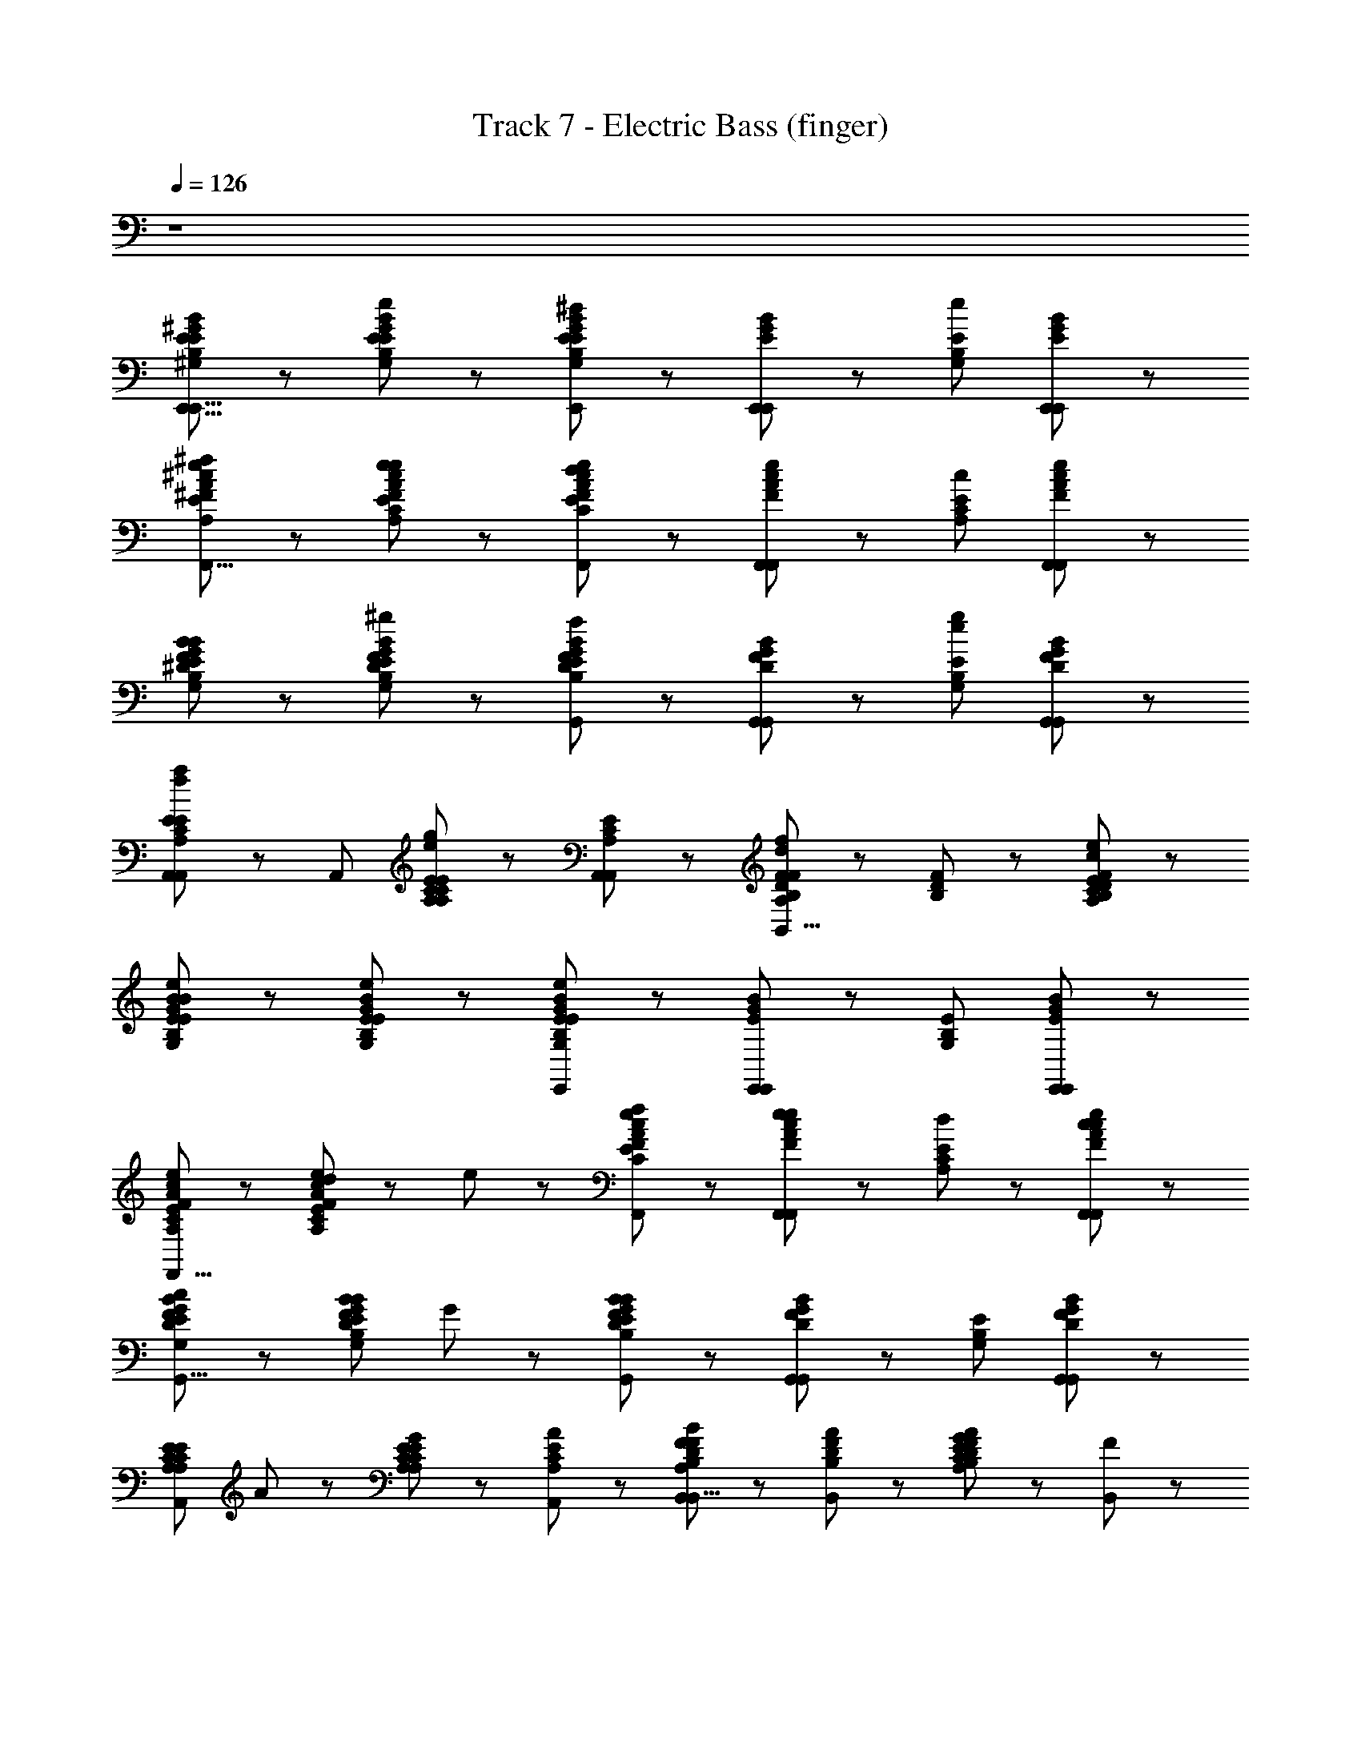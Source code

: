 X: 1
T: Track 7 - Electric Bass (finger)
Z: ABC Generated by Starbound Composer
L: 1/8
Q: 1/4=126
K: C
z8 
[B4/3^G4/3E4/3E4/3^G,4/3B,4/3E,,21/8E,,21/8] z2/3 [B4/3G4/3E4/3e4/3E4/3G,4/3B,4/3] z2/3 [B2/3G2/3E2/3E,,2/3^d4/3E4/3G,4/3B,4/3] z/3 [E,,2/3B5/3G5/3E5/3E,,5/3] z/3 [e4/3E4/3G,4/3B,4/3z] [B2/3G2/3E2/3E,,2/3E,,2/3] z/3 
[^f/48e4/3^c4/3A4/3^F4/3E4/3A,4/3^C4/3^F,,21/8F,,21/8] z95/48 [e4/3c4/3A4/3F4/3e4/3E4/3A,4/3C4/3] z2/3 [e2/3c2/3A2/3F2/3F,,2/3d4/3E4/3A,4/3C4/3] z/3 [F,,2/3e5/3c5/3A5/3F5/3F,,5/3] z/3 [c4/3E4/3A,4/3C4/3z] [e2/3c2/3A2/3F2/3F,,2/3F,,2/3] z/3 
[B4/3G4/3F4/3^D4/3E4/3G,4/3B,4/3^G,,21/8G,,21/8B95/24] z2/3 [B4/3G4/3F4/3D4/3^g4/3E4/3G,4/3B,4/3] z2/3 [B2/3G2/3F2/3D2/3G,,2/3f4/3E4/3G,4/3B,4/3] z/3 [G,,2/3B5/3G5/3F5/3D5/3G,,5/3] z/3 [g4/3e4/3E4/3G,4/3B,4/3z] [B2/3G2/3F2/3D2/3G,,2/3G,,2/3] z/3 
[A,,2/3E4/3C4/3A,4/3a4/3f4/3E4/3A,4/3C4/3A,,4/3] z/3 [A,,5/3z] [E2/3C2/3A,2/3g4/3e4/3E4/3A,4/3C4/3] z/3 [E2/3C2/3A,2/3A,,2/3A,,2/3] z/3 [F2/3D2/3B,2/3f4/3d4/3F4/3A,4/3D4/3B,,4/3B,,21/8] z/3 [F2/3D2/3B,2/3] z/3 [F4/3D4/3B,4/3c4/3E4/3A,4/3C4/3B,,4/3e143/24] z2/3 
[e4/3B4/3G4/3E4/3E4/3G,4/3B,4/3E,,21/8E,,21/8B47/12] z2/3 [e4/3B4/3G4/3E4/3E4/3G,4/3B,4/3] z2/3 [B2/3G2/3E2/3E,,2/3e4/3E4/3G,4/3B,4/3] z/3 [E,,2/3B5/3G5/3E5/3E,,5/3] z/3 [E4/3G,4/3B,4/3z] [B2/3G2/3E2/3E,,2/3E,,2/3] z/3 
[e4/3c4/3A4/3F4/3E4/3A,4/3C4/3F,,21/8F,,21/8] z2/3 [d2/3e4/3c4/3A4/3F4/3E4/3A,4/3C4/3] z/3 e2/3 z/3 [f2/3e2/3c2/3A2/3F2/3F,,2/3E4/3A,4/3C4/3] z/3 [e2/3F,,2/3e5/3c5/3A5/3F5/3F,,5/3] z/3 [d2/3E4/3A,4/3C4/3] z/3 [c2/3e2/3c2/3A2/3F2/3F,,2/3F,,2/3] z/3 
[c4/3B4/3G4/3F4/3D4/3E4/3G,4/3B,4/3G,,21/8G,,21/8] z2/3 [BB4/3G4/3F4/3D4/3E4/3G,4/3B,4/3] G2/3 z/3 [B2/3G2/3F2/3D2/3G,,2/3B4/3E4/3G,4/3B,4/3] z/3 [G,,2/3B5/3G5/3F5/3D5/3G,,5/3] z/3 [E4/3G,4/3B,4/3z] [B2/3G2/3F2/3D2/3G,,2/3G,,2/3] z/3 
[E4/3C4/3A,4/3E4/3A,4/3C4/3A,,4/3A,,21/8z] A2/3 z/3 [G2/3E2/3C2/3A,2/3E4/3A,4/3C4/3] z/3 [A2/3E2/3C2/3A,2/3A,,2/3] z/3 [B2/3F2/3D2/3B,2/3B,,2/3F4/3A,4/3D4/3B,,21/8] z/3 [A2/3F2/3D2/3B,2/3B,,5/3] z/3 [G2/3F4/3D4/3B,4/3A4/3E4/3A,4/3C4/3] z/3 [F2/3B,,2/3] z/3 
[E4/3B4/3G4/3E4/3E4/3G,4/3B,4/3E,,21/8E,,21/8G95/24] z2/3 [e4/3B4/3G4/3E4/3E4/3G,4/3B,4/3] z2/3 [B2/3G2/3E2/3E,,2/3e4/3E4/3G,4/3B,4/3] z/3 [E,,2/3B5/3G5/3E5/3E,,5/3] z/3 [B4/3E4/3G,4/3B,4/3z] [B2/3G2/3E2/3E,,2/3E,,2/3] z/3 
[e4/3c4/3A4/3F4/3E4/3A,4/3C4/3F,,21/8F,,21/8A95/24z] e2/3 z/3 [d2/3e4/3c4/3A4/3F4/3E4/3A,4/3C4/3] z/3 e2/3 z/3 [f2/3e2/3c2/3A2/3F2/3F,,2/3E4/3A,4/3C4/3] z/3 [e2/3F,,2/3e5/3c5/3A5/3F5/3F,,5/3] z/3 [d2/3c4/3E4/3A,4/3C4/3e143/24] z/3 [c2/3e2/3c2/3A2/3F2/3F,,2/3F,,2/3] z/3 
[cB4/3G4/3F4/3D4/3E4/3G,4/3B,4/3G,,21/8G,,21/8B175/24] B2/3 z/3 [BB4/3G4/3F4/3D4/3E4/3G,4/3B,4/3] G2/3 z/3 [B2/3G2/3F2/3D2/3G,,2/3B4/3E4/3G,4/3B,4/3] z/3 [G,,2/3B5/3G5/3F5/3D5/3G,,5/3] z/3 [f31/24E4/3G,4/3B,4/3z] [B2/3G2/3F2/3D2/3G,,2/3G,,2/3] z/3 
[E4/3C4/3A,4/3E4/3A,4/3C4/3A,,4/3e21/8A21/8c21/8A,,21/8z] A2/3 z/3 [G2/3E2/3C2/3A,2/3E4/3A,4/3C4/3] z/3 [A2/3E2/3C2/3A,2/3A,,2/3] z/3 [F2/3D2/3B,2/3B,,2/3B4/3F4/3A,4/3D4/3f21/8B21/8d21/8B,,21/8] z/3 [F2/3D2/3B,2/3B,,5/3] z/3 [c2/3F4/3D4/3B,4/3E4/3A,4/3C4/3] z/3 [d2/3B,,2/3] z/3 
[e4/3B4/3G4/3E4/3g4/3B4/3e4/3E4/3G,4/3B,4/3E,,21/8E,,21/8] z2/3 [e4/3B4/3G4/3E4/3E4/3G,4/3B,4/3] z2/3 [B2/3G2/3E2/3E,,2/3e4/3g4/3B4/3e4/3E4/3G,4/3B,4/3] z/3 [E,,2/3B5/3G5/3E5/3E,,5/3] z/3 [f4/3B4/3e4/3E4/3G,4/3B,4/3z] [B2/3G2/3E2/3E,,2/3E,,2/3] z/3 
[e4/3c4/3A4/3F4/3E4/3A,4/3C4/3F,,21/8F,,21/8e95/24A95/24c95/24] z2/3 [d2/3e4/3c4/3A4/3F4/3E4/3A,4/3C4/3] z/3 e2/3 z/3 [f2/3e2/3c2/3A2/3F2/3F,,2/3E4/3A,4/3C4/3] z/3 [e2/3F,,2/3e5/3c5/3A5/3F5/3F,,5/3] z/3 [d2/3E4/3A,4/3C4/3] z/3 [c2/3e2/3c2/3A2/3F2/3F,,2/3F,,2/3] z/3 
[c4/3B4/3G4/3F4/3D4/3E4/3G,4/3B,4/3G,,21/8G,,21/8] z2/3 [BB4/3G4/3F4/3D4/3E4/3G,4/3B,4/3] G2/3 z/3 [B2/3G2/3F2/3D2/3G,,2/3B4/3g4/3B4/3e4/3E4/3G,4/3B,4/3] z/3 [G,,2/3B5/3G5/3F5/3D5/3G,,5/3] z/3 [f4/3B4/3e4/3E4/3G,4/3B,4/3z] [B2/3G2/3F2/3D2/3G,,2/3G,,2/3] z/3 
[E4/3C4/3A,4/3E4/3A,4/3C4/3A,,4/3A,,4/3e21/8A21/8c21/8z] A2/3 z/3 [G2/3E2/3C2/3A,2/3E4/3A,4/3C4/3] z/3 [A2/3E2/3C2/3A,2/3A,,2/3A,,2/3] z/3 [B2/3F2/3D2/3B,2/3B,,2/3f31/24B31/24d31/24F4/3A,4/3D4/3B,,21/8] z/3 [A2/3F2/3D2/3B,2/3A,,2/3] z/3 [G2/3G,,2/3F4/3D4/3B,4/3E4/3A,4/3C4/3] z/3 [F2/3F,,2/3] z/3 
[E4/3B4/3G4/3E4/3E4/3G,4/3B,4/3E,,31/12E,,21/8] z2/3 [e4/3B4/3G4/3E4/3E4/3G,4/3B,4/3] z2/3 [B2/3G2/3E2/3E,,2/3g31/24B31/24e31/24E4/3G,4/3B,4/3f2] z/3 [E,,2/3B5/3G5/3E5/3E,,5/3] z/3 [f31/24B31/24e31/24e4/3E4/3G,4/3B,4/3z] [B2/3G2/3E2/3E,,2/3E,,2/3] z/3 
[e4/3c4/3A4/3F4/3E4/3A,4/3C4/3F,,21/8F,,21/8e47/12A47/12c47/12z] e2/3 z/3 [d2/3e4/3c4/3A4/3F4/3E4/3A,4/3C4/3] z/3 e2/3 z/3 [f2/3e2/3c2/3A2/3F2/3F,,2/3E4/3A,4/3C4/3] z/3 [e2/3F,,2/3e5/3c5/3A5/3F5/3F,,5/3] z/3 [d2/3E4/3A,4/3C4/3] z/3 [c2/3e2/3c2/3A2/3F2/3F,,2/3F,,2/3] z/3 
[c4/3B4/3G4/3F4/3D4/3E4/3G,4/3B,4/3G,,21/8G,,21/8] z2/3 [BB4/3G4/3F4/3D4/3E4/3G,4/3B,4/3] G2/3 z/3 [B2/3G2/3F2/3D2/3G,,2/3g31/24B31/24e31/24B4/3E4/3G,4/3B,4/3] z/3 [G,,2/3B5/3G5/3F5/3D5/3G,,5/3] z/3 [f31/24B31/24e31/24E4/3G,4/3B,4/3z] [B2/3G2/3F2/3D2/3G,,2/3G,,2/3] z/3 
[E4/3C4/3A,4/3E4/3A,4/3C4/3A,,4/3e21/8A21/8c21/8A,,21/8z] A2/3 z/3 [G2/3E2/3C2/3A,2/3E4/3A,4/3C4/3] z/3 [A2/3E2/3C2/3A,2/3A,,2/3] z/3 [F2/3D2/3B,2/3B4/3f4/3B4/3d4/3F4/3A,4/3D4/3B,,4/3B,,21/8] z/3 [F2/3D2/3B,2/3] z/3 [F4/3D4/3B,4/3E4/3A,4/3C4/3B,,4/3] z2/3 
[=G4/3E4/3=C4/3E4/3=G,4/3C4/3C,4/3C,21/8] z2/3 [G2/3E2/3C2/3=cE4/3G,4/3C4/3] z/3 [e2/3G2/3E2/3C2/3=G,,2/3] z/3 [G2/3E2/3C2/3C,2/3e4/3E4/3G,4/3C4/3] z/3 [G2/3E2/3C2/3C,2/3C,2/3] z/3 [G2/3E2/3C2/3a4/3E4/3G,4/3C4/3B,,4/3] z/3 [G2/3E2/3C2/3C,2/3] z/3 
[G4/3E4/3C4/3A,4/3E4/3G,4/3C4/3A,,4/3A,,21/8=g3] z2/3 [G2/3E2/3C2/3A,2/3c4/3E4/3G,4/3C4/3] z/3 [e2/3G2/3E2/3C2/3A,2/3] z/3 [G2/3E2/3C2/3A,2/3A,,2/3e4/3=d4/3E4/3G,4/3C4/3] z/3 [G2/3E2/3C2/3A,2/3A,,2/3A,,5/3] z/3 [G2/3E2/3C2/3A,2/3geE4/3G,4/3C4/3] z/3 [=f2/3G2/3E2/3C2/3A,2/3A2/3A,,2/3C,2/3] z/3 
[f4/3A4/3=F4/3=D4/3C4/3F4/3A,4/3C4/3D,4/3D,,21/8A127/24] z2/3 [A2/3F2/3D2/3C2/3F4/3A,4/3C4/3] z/3 [A2/3F2/3D2/3C2/3] z/3 [A2/3F2/3D2/3C2/3D,2/3d4/3F4/3A,4/3C4/3] z/3 [A2/3F2/3D2/3C2/3D,,2/3D,5/3] z/3 [A2/3F2/3D2/3C2/3e4/3F4/3A,4/3C4/3] z/3 [A2/3F2/3D2/3C2/3D,,2/3D,2/3] z/3 
[F4/3D4/3B,4/3G,4/3F4/3G,4/3B,4/3G,,4/3f2G,,21/8] z2/3 [F2/3D2/3B,2/3G,2/3eB4/3F4/3G,4/3B,4/3] z/3 [F2/3D2/3B,2/3G,2/3d] z/3 [F2/3D2/3B,2/3G,2/3G,,2/3d4/3c4/3F4/3G,4/3B,4/3] z/3 [F2/3D2/3B,2/3G,2/3G,,2/3G,,5/3] z/3 [F2/3D2/3B,2/3G,2/3d4/3F4/3G,4/3B,4/3] z/3 [F2/3D2/3B,2/3G,2/3G,,2/3B,,2/3] z/3 
[G4/3E4/3C4/3g4/3e4/3E4/3G,4/3C4/3C,4/3C,21/8] z2/3 [G2/3E2/3C2/3d2/3cfE4/3G,4/3C4/3] z/3 [e2/3G2/3E2/3C2/3e2/3c2/3G,,2/3] z/3 [G2/3E2/3C2/3C,2/3e4/3e4/3c4/3E4/3G,4/3C4/3] z/3 [G2/3E2/3C2/3C,2/3C,5/3] z/3 [G2/3E2/3C2/3a4/3E4/3G,4/3C4/3] z/3 [G2/3E2/3C2/3C,2/3B,,2/3] z/3 
[G4/3E4/3C4/3A,4/3E4/3G,4/3C4/3A,,4/3A,,21/8g3] z2/3 [G2/3E2/3C2/3A,2/3e4/3c4/3E4/3G,4/3C4/3] z/3 [e2/3G2/3E2/3C2/3A,2/3] z/3 [G2/3E2/3C2/3A,2/3A,,2/3e4/3f4/3d4/3E4/3G,4/3C4/3] z/3 [G2/3E2/3C2/3A,2/3A,,2/3A,,5/3] z/3 [G2/3E2/3C2/3A,2/3g4/3g4/3e4/3E4/3G,4/3C4/3] z/3 [G2/3E2/3C2/3A,2/3A,,2/3^A,,2/3] z/3 
[f4/3A4/3F4/3D4/3B,4/3F4/3A,4/3D4/3B,,4/3B,,21/8] z2/3 [A2/3F2/3D2/3B,2/3F2/3A,2/3D2/3d4/3B4/3] z/3 [A2/3F2/3D2/3B,2/3F2/3A,2/3D2/3] z/3 [A2/3F2/3D2/3B,2/3B,,2/3d4/3e4/3c4/3F4/3A,4/3D4/3] z/3 [A2/3F2/3D2/3B,2/3B,,2/3B,,5/3] z/3 [A2/3F2/3D2/3B,2/3e4/3f4/3d4/3F4/3A,4/3D4/3] z/3 [A2/3F2/3D2/3B,2/3B,,2/3B,,2/3] z/3 
[d4/3B4/3^G4/3E4/3b4/3d4/3f4/3F4/3^G,4/3B,4/3E,,4/3f2E,,21/8] z2/3 [d2/3B2/3G2/3E2/3ea4/3c4/3e4/3E4/3G,4/3B,4/3E,,4/3] z/3 [d2/3B2/3G2/3E2/3d] z/3 [d2/3B2/3G2/3E2/3d4/3^g4/3B4/3d4/3D4/3G,4/3B,4/3E,,4/3E,,21/8] z/3 [d2/3B2/3G2/3E2/3] z/3 [d2/3B2/3G2/3E2/3E4/3G,4/3B,4/3E,,4/3] z/3 [d2/3B2/3G2/3E2/3] z/3 
[E4/3^C4/3A,4/3E4/3A,4/3C4/3=A,,4/3e21/8^c21/8A21/8A,,21/8] z2/3 [E2/3C2/3A,2/3c4/3E4/3A,4/3C4/3] z/3 [E2/3C2/3A,2/3] z/3 [E2/3C2/3A,2/3A,,2/3c4/3E4/3A,4/3C4/3e191/24A223/24c223/24] z/3 [E2/3C2/3A,2/3A,,2/3A,,5/3] z/3 [E2/3C2/3A,2/3d4/3E4/3A,4/3C4/3] z/3 [E2/3C2/3A,2/3A,,2/3^G,,2/3] z/3 
[e4/3c4/3A4/3^F4/3E4/3E4/3C4/3A,4/3F,,4/3F,,21/8] z2/3 [c2/3A2/3F2/3E2/3d4/3E4/3C4/3A,4/3] z/3 [c2/3A2/3F2/3E2/3] z/3 [c2/3A2/3F2/3E2/3F,,2/3c4/3E4/3C4/3A,4/3] z/3 [c2/3A2/3F2/3E2/3F,,2/3F,,5/3] z/3 [c2/3A2/3F2/3E2/3a4/3E4/3C4/3A,4/3] z/3 [c2/3A2/3F2/3E2/3F,,2/3F,,2/3] z/3 
[d4/3A4/3F4/3D4/3B,4/3F4/3A,4/3D4/3B,,4/3B,,21/8d127/24B127/24] z2/3 [A2/3F2/3D2/3B,2/3c4/3F4/3A,4/3D4/3^C,4/3] z/3 [A2/3F2/3D2/3B,2/3] z/3 [A2/3F2/3D2/3B,2/3B4/3F4/3A,4/3D4/3D,4/3] z/3 [A2/3F2/3D2/3B,2/3B,,2/3] z/3 [A2/3F2/3D2/3B,2/3F4/3A,4/3D4/3B,,4/3] z/3 [A2/3F2/3D2/3B,2/3B,,2/3] z/3 
[^d4/3A4/3F4/3^D4/3B,4/3F4/3A,4/3D4/3^D,4/3d21/8B21/8B,,21/8] z2/3 [A2/3F2/3D2/3B,2/3cF4/3A,4/3D4/3C,4/3] z/3 [B2/3A2/3F2/3D2/3B,2/3] z/3 [A2/3F2/3D2/3B,2/3B4/3^f4/3d4/3F4/3A,4/3D4/3B,,4/3] z/3 [A2/3F2/3D2/3B,2/3B,,2/3] z/3 [c2/3A2/3F2/3D2/3B,2/3b4/3F4/3A,4/3D4/3B,,4/3] z/3 [d2/3A2/3F2/3D2/3B,2/3B,,2/3] z/3 
[e4/3B4/3G4/3E4/3b4/3B4/3e4/3g4/3E4/3G,4/3B,4/3E,,21/8E,,21/8] z2/3 [e4/3B4/3G4/3E4/3E4/3G,4/3B,4/3] z2/3 [B2/3G2/3E2/3E,,2/3e4/3b4/3B4/3e4/3g4/3E4/3G,4/3B,4/3] z/3 [E,,2/3B5/3G5/3E5/3E,,5/3] z/3 [b4/3B4/3e4/3f4/3E4/3G,4/3B,4/3z] [B2/3G2/3E2/3E,,2/3E,,2/3] z/3 
[e4/3c4/3A4/3F4/3E4/3A,4/3C4/3F,,21/8F,,21/8b95/24A95/24c95/24e95/24z] e2/3 z/3 [d2/3e4/3c4/3A4/3F4/3E4/3A,4/3C4/3] z/3 e2/3 z/3 [f2/3e2/3c2/3A2/3F2/3F,,2/3E4/3A,4/3C4/3] z/3 [e2/3F,,2/3e5/3c5/3A5/3F5/3F,,5/3] z/3 [d2/3E4/3A,4/3C4/3] z/3 [c2/3e2/3c2/3A2/3F2/3F,,2/3F,,2/3] z/3 
[c4/3G4/3F4/3D4/3B,4/3E4/3G,4/3B,4/3G,,21/8G,,21/8] z2/3 [BG4/3F4/3D4/3B,4/3E4/3G,4/3B,4/3] G2/3 z/3 [G2/3F2/3D2/3B,2/3G,,2/3B4/3b4/3B4/3e4/3g4/3E4/3G,4/3B,4/3] z/3 [G,,2/3G5/3F5/3D5/3B,5/3G,,5/3] z/3 [b4/3B4/3e4/3f4/3E4/3G,4/3B,4/3z] [G2/3F2/3D2/3B,2/3G,,2/3G,,2/3] z/3 
[E4/3C4/3A,4/3E4/3A,4/3C4/3A,,4/3^c'21/8A21/8c21/8e21/8A,,21/8z] A2/3 z/3 [G2/3E4/3C4/3A,4/3E4/3A,4/3C4/3] z/3 [^d'/3A2/3A,,2/3] z/6 c'/3 z/6 [B2/3F2/3D2/3B,2/3B,,2/3b4/3B4/3d4/3f4/3E4/3A,4/3C4/3B,,21/8] z/3 [A2/3F2/3D2/3B,2/3B,,5/3] z/3 [G2/3E4/3C4/3A,4/3E4/3A,4/3C4/3] z/3 [F2/3B,,2/3] z/3 
[E4/3B4/3G4/3E4/3E4/3G,4/3B,4/3E,,21/8E,,21/8] z2/3 [e4/3B4/3G4/3E4/3E4/3G,4/3B,4/3] z2/3 [B2/3G2/3E2/3E,,2/3b4/3B4/3e4/3g4/3E4/3G,4/3B,4/3f2] z/3 [E,,2/3B5/3G5/3E5/3E,,5/3] z/3 [e4/3b4/3B4/3e4/3f4/3E4/3G,4/3B,4/3z] [B2/3G2/3E2/3E,,2/3E,,2/3] z/3 
[e4/3c4/3A4/3F4/3E4/3A,4/3C4/3F,,21/8F,,21/8b95/24A95/24c95/24e95/24z] e2/3 z/3 [d2/3e4/3c4/3A4/3F4/3E4/3A,4/3C4/3] z/3 e2/3 z/3 [f2/3e2/3c2/3A2/3F2/3F,,2/3E4/3A,4/3C4/3] z/3 [e2/3F,,2/3e5/3c5/3A5/3F5/3F,,5/3] z/3 [d2/3E4/3A,4/3C4/3] z/3 [c2/3e2/3c2/3A2/3F2/3F,,2/3F,,2/3] z/3 
[c4/3G4/3F4/3D4/3B,4/3E4/3G,4/3B,4/3G,,21/8G,,21/8] z2/3 [BG4/3F4/3D4/3B,4/3E4/3G,4/3B,4/3] G2/3 z/3 [G2/3F2/3D2/3B,2/3G,,2/3B4/3b4/3B4/3e4/3g4/3E4/3G,4/3B,4/3] z/3 [G,,2/3G5/3F5/3D5/3B,5/3G,,5/3] z/3 [b4/3B4/3e4/3f4/3E4/3G,4/3B,4/3z] [G2/3F2/3D2/3B,2/3G,,2/3G,,2/3] z/3 
[A,,2/3c'31/24E4/3C4/3A,4/3E4/3A,4/3C4/3A,,4/3e21/8A21/8c21/8] z/3 [A2/3A,,5/3] z/3 [G2/3b31/24E4/3C4/3A,4/3E4/3A,4/3C4/3] z/3 [A2/3A,,2/3A,,2/3] z/3 [F2/3D2/3B,2/3a2/3B,,2/3B4/3B4/3d4/3f4/3E4/3A,4/3C4/3B,,21/8] z/3 [d'/3F2/3D2/3B,2/3B,,2/3] z/6 c'/3 z/6 [B,,2/3E4/3C4/3A,4/3b4/3E4/3A,4/3C4/3] z/3 B,,2/3 z/3 
[=G4/3=D4/3B,4/3D4/3=G,4/3B,4/3=G,,21/8G,,21/8] z2/3 [G4/3D4/3B,4/3D4/3G,4/3B,4/3G2G16/3] z2/3 [G2/3D2/3B,2/3G,,2/3D4/3G,4/3B,4/3B2] z/3 [G2/3D2/3B,2/3G,,2/3G,,5/3] z/3 [G4/3D4/3B,4/3B4/3D4/3G,4/3B,4/3=d2z] [G,,2/3G,,2/3] z/3 
[E4/3C4/3A,4/3E4/3A,4/3C4/3f2A,,21/8A,,21/8A53/8c317/24] z2/3 [E4/3C4/3A,4/3E4/3A,4/3C4/3e2] z2/3 [E2/3C2/3A,2/3A,,2/3E4/3A,4/3C4/3a2e21/8] z/3 [E2/3C2/3A,2/3A,,2/3A,,5/3] z/3 [E4/3C4/3A,4/3E4/3A,4/3C4/3=g2z] [A,,2/3A,,2/3] z/3 
[^A4/3F4/3C4/3F4/3^A,4/3C4/3f2^A,,21/8A,,21/8f125/24A125/24] z2/3 [A4/3F4/3C4/3F4/3A,4/3C4/3e2] z2/3 [A2/3F2/3C2/3A,,2/3F4/3A,4/3C4/3g2] z/3 [A2/3F2/3C2/3A,,2/3A,,5/3] z/3 [A4/3F4/3C4/3F4/3A,4/3C4/3f2z] [A,,2/3A,,2/3] z/3 
[F4/3D4/3B,4/3F4/3B,4/3D4/3B,,4/3e2f21/8d21/8B21/8B,,21/8] z2/3 [F4/3D4/3B,4/3F4/3B,4/3D4/3d2z] B,,2/3 z/3 [E2/3C2/3=A,2/3E4/3A,4/3C4/3=A,,4/3c2e2c21/8=A21/8A,,21/8] z/3 [E2/3C2/3A,2/3] z/3 [B4/3E4/3C4/3A,4/3E4/3A,4/3C4/3z] [f/3A,,2/3] z/6 e/3 z/6 
[D31/24B,31/24G,31/24D4/3B,4/3G,4/3G,,31/12G,,31/12d127/24B127/24G127/24] z17/24 [D31/24G,31/24B,31/24D4/3B,4/3G,4/3G2] z17/24 [D2/3B,2/3G,2/3G,,2/3D31/24G,31/24B,31/24B2] z/3 [D2/3B,2/3G,2/3G,,2/3G,,5/3] z/3 [D31/24G,31/24B,31/24D4/3B,4/3G,4/3d2z] [G,,2/3G,,2/3] z/3 
[E31/24A,31/24C31/24E4/3C4/3A,4/3f2A,,31/12e21/8A,,21/8A53/8c53/8] z17/24 [E31/24A,31/24C31/24E4/3C4/3A,4/3e2] z17/24 [E2/3C2/3A,2/3A,,2/3E31/24A,31/24C31/24a2e21/8] z/3 [E2/3C2/3A,2/3A,,2/3A,,5/3] z/3 [E31/24A,31/24C31/24E4/3C4/3A,4/3g2z] [A,,2/3A,,2/3] z/3 
[F31/24C31/24^A,31/24^A4/3F4/3C4/3f2^A,,31/12A,,21/8^a125/24c125/24f125/24A125/24] z17/24 [F31/24C31/24A,31/24A4/3F4/3C4/3e2] z17/24 [A2/3F2/3C2/3A,,2/3F31/24C31/24A,31/24g2] z/3 [A2/3F2/3C2/3A,,2/3A,,5/3] z/3 [F31/24C31/24A,31/24A4/3F4/3C4/3f2z] [A,,2/3A,,2/3] z/3 
[F31/24B,31/24^D31/24B,,31/24F4/3D4/3B,4/3e2B,,21/8b125/24B125/24^d125/24f125/24] z17/24 [F31/24B,31/24D31/24B,,31/24F4/3D4/3B,4/3d2] z17/24 [F2/3D2/3B,2/3B,,2/3F31/24B,31/24D31/24B,,31/24B4/3] z/3 [F2/3D2/3B,2/3F,,2/3] z/3 [F31/24B,31/24D31/24B,,31/24F4/3D4/3B,4/3B,,4/3] z17/24 
[b31/24B31/24e31/24^g31/24E31/24^G,31/24B,31/24e4/3^G4/3E4/3B,4/3E,,31/12E,,21/8] z17/24 [E31/24B,31/24G,31/24e4/3G4/3E4/3B,4/3] z17/24 [G2/3E2/3B,2/3E,,2/3E31/24B,31/24G,31/24e4/3] z/3 [E,,2/3G5/3E5/3B,5/3E,,5/3] z/3 [E31/24G,31/24B,31/24z] [G2/3E2/3B,2/3E,,2/3E,,2/3] z/3 
[c4/3=A4/3F4/3E4/3E4/3=A,4/3C4/3F,,21/8F,,21/8z] e2/3 z/3 [d2/3c4/3A4/3F4/3E4/3E4/3A,4/3C4/3] z/3 e2/3 z/3 [f2/3c2/3A2/3F2/3E2/3F,,2/3E4/3A,4/3C4/3] z/3 [e2/3F,,2/3c5/3A5/3F5/3E5/3F,,5/3] z/3 [d2/3E4/3A,4/3C4/3] z/3 [c2/3c2/3A2/3F2/3E2/3F,,2/3F,,2/3] z/3 
[cB4/3G4/3F4/3D4/3E4/3B,4/3G,4/3^G,,21/8G,,21/8] B2/3 z/3 [BB4/3G4/3F4/3D4/3E4/3G,4/3B,4/3] G2/3 z/3 [B2/3G2/3F2/3D2/3G,,2/3B4/3E4/3G,4/3B,4/3] z/3 [G,,2/3B5/3G5/3F5/3D5/3G,,5/3] z/3 [E4/3G,4/3B,4/3z] [B2/3G2/3F2/3D2/3G,,2/3G,,2/3] z/3 
[E2/3C2/3A,2/3=A,,2/3E4/3A,4/3C4/3A,,4/3] z/3 [A2/3E5/3C5/3A,5/3A,,5/3] z/3 [G2/3E4/3A,4/3C4/3] z/3 [A2/3E2/3C2/3A,2/3A,,2/3B,,5/3] z/3 [B2/3F2/3D2/3B,2/3F4/3A,4/3D4/3B,,21/8] z/3 [A2/3F2/3D2/3B,2/3B,,2/3] z/3 [G2/3B,,2/3E4/3C4/3A,4/3B4/3E4/3A,4/3C4/3] z/3 [F2/3B,,2/3] z/3 
[E31/24G,31/24B,31/24E4/3G4/3E4/3B,4/3b4/3E4/3E,,31/12E,,21/8] z17/24 [E31/24B,31/24G,31/24e4/3G4/3E4/3B,4/3b4/3e4/3] z17/24 [G2/3E2/3B,2/3E,,2/3E31/24B,31/24G,31/24f2e383/24b383/24] z/3 [E,,2/3G5/3E5/3B,5/3E,,5/3] z/3 [E31/24G,31/24B,31/24e4/3z] [G2/3E2/3B,2/3E,,2/3E,,2/3] z/3 
[c4/3A4/3F4/3E4/3E4/3A,4/3C4/3F,,21/8F,,21/8z] e2/3 z/3 [d2/3c4/3A4/3F4/3E4/3E4/3A,4/3C4/3] z/3 e2/3 z/3 [f2/3c2/3A2/3F2/3E2/3F,,2/3E4/3A,4/3C4/3] z/3 [e2/3F,,2/3c5/3A5/3F5/3E5/3F,,5/3] z/3 [d2/3E4/3A,4/3C4/3] z/3 [c2/3c2/3A2/3F2/3E2/3F,,2/3F,,2/3] z/3 
[cB4/3G4/3F4/3D4/3E4/3B,4/3G,4/3G,,21/8G,,21/8] B2/3 z/3 [BB4/3G4/3F4/3D4/3E4/3G,4/3B,4/3] G2/3 z/3 [B2/3G2/3F2/3D2/3G,,2/3B4/3E4/3G,4/3B,4/3] z/3 [G,,2/3B5/3G5/3F5/3D5/3G,,5/3] z/3 [b4/3e4/3E4/3G,4/3B,4/3z] [B2/3G2/3F2/3D2/3G,,2/3G,,2/3] z/3 
[E2/3C2/3A,2/3A,,2/3E4/3A,4/3C4/3A,,4/3c'2e21/8A21/8] z/3 [A2/3E5/3C5/3A,5/3A,,5/3] z/3 [G2/3E4/3A,4/3C4/3] z/3 [d'/3A2/3E2/3C2/3A,2/3A,,2/3A,,2/3] z/6 c'/3 z/6 [F2/3D2/3B,2/3B,,2/3B4/3b4/3B4/3f4/3F4/3A,4/3D4/3B,,21/8] z/3 [F2/3D2/3B,2/3B,,7/3] z/3 [E4/3C4/3A,4/3E4/3A,4/3C4/3] z2/3 
[=G4/3E4/3=C4/3E4/3=G,4/3C4/3=C,4/3C,21/8] z2/3 [G2/3E2/3C2/3=cE4/3G,4/3C4/3] z/3 [e2/3G2/3E2/3C2/3=G,,2/3] z/3 [G2/3E2/3C2/3C,2/3e4/3E4/3G,4/3C4/3] z/3 [G2/3E2/3C2/3C,2/3C,2/3] z/3 [G2/3E2/3C2/3=a4/3E4/3G,4/3C4/3B,,4/3] z/3 [G2/3E2/3C2/3C,2/3] z/3 
[G4/3E4/3C4/3A,4/3E4/3G,4/3C4/3A,,4/3A,,21/8=g3e3] z2/3 [G2/3E2/3C2/3A,2/3E4/3G,4/3C4/3] z/3 [e2/3G2/3E2/3C2/3A,2/3c2/3E,,2/3] z/3 [G2/3E2/3C2/3A,2/3A,,2/3e4/3c4/3E4/3G,4/3C4/3] z/3 [G2/3E2/3C2/3A,2/3A,,2/3A,,2/3] z/3 [G2/3E2/3C2/3A,2/3g4/3E4/3G,4/3C4/3] z/3 [G2/3E2/3C2/3A,2/3A,,2/3C,2/3] z/3 
[A4/3=F4/3=D4/3C4/3F4/3A,4/3C4/3=D,4/3D,,21/8=f3=d3] z2/3 [A2/3F2/3D2/3C2/3F2/3A,2/3C2/3] z/3 [d2/3A2/3F2/3D2/3C2/3B2/3F2/3A,2/3C2/3] z/3 [A2/3F2/3D2/3C2/3D,2/3d4/3B4/3F4/3A,4/3C4/3] z/3 [A2/3F2/3D2/3C2/3D,,2/3D,5/3] z/3 [A2/3F2/3D2/3C2/3e4/3F4/3A,4/3C4/3] z/3 [A2/3F2/3D2/3C2/3D,,2/3D,2/3] z/3 
[G,,2/3F4/3D4/3B,4/3G,4/3F4/3G,4/3B,4/3f2d2G,,21/8] z/3 G,,2/3 z/3 [F2/3D2/3B,2/3G,2/3ecF4/3B,4/3G,4/3G,4/3] z/3 [F2/3D2/3B,2/3G,2/3dB] z/3 [F2/3D2/3B,2/3G,2/3G,,2/3d4/3B4/3F4/3B,4/3G,4/3] z/3 [F2/3D2/3B,2/3G,2/3G,,2/3G,,2/3] z/3 [F2/3D2/3B,2/3G,2/3G,,2/3F4/3B,4/3G,4/3] z/3 [F2/3D2/3B,2/3G,2/3G,,2/3G,,2/3] z/3 
[G4/3E4/3C4/3E4/3G,4/3C4/3C,4/3C,21/8] z2/3 [G2/3E2/3C2/3cE4/3G,4/3C4/3] z/3 [e2/3G2/3E2/3C2/3G,,2/3] z/3 [G2/3E2/3C2/3C,2/3e4/3E4/3G,4/3C4/3] z/3 [G2/3E2/3C2/3C,2/3C,5/3] z/3 [G2/3E2/3C2/3a4/3E4/3G,4/3C4/3] z/3 [G2/3E2/3C2/3C,2/3B,,2/3] z/3 
[G4/3E4/3C4/3A,4/3E4/3G,4/3C4/3A,,4/3e2A,,21/8g3g11/3] z2/3 [G2/3E2/3C2/3A,2/3E4/3G,4/3C4/3] z/3 [e2/3G2/3E2/3C2/3A,2/3c2/3E,,2/3] z/3 [G2/3E2/3C2/3A,2/3A,,2/3e4/3g4/3c4/3E4/3G,4/3C4/3] z/3 [G2/3E2/3C2/3A,2/3A,,2/3A,,7/3] z/3 [G2/3E2/3C2/3A,2/3g4/3E4/3G,4/3C4/3] z/3 [G2/3E2/3C2/3A,2/3A,,2/3] z/3 
[A4/3F4/3D4/3B,4/3F4/3A,4/3D4/3B,,4/3d2f2B,,21/8f3a11/3] z2/3 [A2/3F2/3D2/3B,2/3F2/3A,2/3D2/3] z/3 [d2/3A2/3F2/3D2/3B,2/3B2/3f2/3F2/3A,2/3D2/3] z/3 [A2/3F2/3D2/3B,2/3B,,2/3d4/3a4/3B4/3f4/3F4/3A,4/3D4/3] z/3 [A2/3F2/3D2/3B,2/3B,,2/3B,,7/3] z/3 [A2/3F2/3D2/3B,2/3e4/3F4/3A,4/3D4/3] z/3 [A2/3F2/3D2/3B,2/3B,,2/3] z/3 
[E,,2/3d4/3B4/3^G4/3E4/3d4/3f4/3F4/3^G,4/3B,4/3f2b2E,,21/8] z/3 E,,2/3 z/3 [d2/3B2/3G2/3E2/3c2/3e2/3E,2/3eaE4/3G,4/3B,4/3] z/3 [d2/3B2/3G2/3E2/3B2/3d2/3E,,2/3d^g] z/3 [d2/3B2/3G2/3E2/3E,,2/3d4/3g4/3B4/3d4/3D4/3G,4/3B,4/3E,,21/8] z/3 [d2/3B2/3G2/3E2/3E,,2/3] z/3 [d2/3B2/3G2/3E2/3E,,2/3E4/3G,4/3B,4/3] z/3 [d2/3B2/3G2/3E2/3E,,2/3] z/3 
[E31/24^C31/24A,31/24A,,31/24E4/3C4/3A,4/3A,,61/24a21/8^c21/8e21/8] z17/24 [E2/3C2/3A,2/3E31/24A,31/24C31/24c4/3] z/3 [A,,5/8E2/3C2/3A,2/3] z3/8 [A,,5/8E2/3C2/3A,2/3E31/24A,31/24C31/24c4/3e191/24c191/24a191/24] z3/8 [A,,5/8E2/3C2/3A,2/3A,,5/3] z3/8 [E2/3C2/3A,2/3E31/24A,31/24C31/24d4/3] z/3 [A,,5/8^G,,5/8E2/3C2/3A,2/3] z3/8 
[E31/24C31/24A,31/24e4/3c4/3A4/3^F4/3E4/3F,,4/3F,,61/24] z17/24 [c2/3A2/3F2/3E2/3E31/24A,31/24C31/24d4/3] z/3 [c2/3A2/3F2/3E2/3G,,2/3] z/3 [c2/3A2/3F2/3E2/3E31/24A,31/24C31/24c4/3A,,4/3] z/3 [F,,5/8c2/3A2/3F2/3E2/3] z3/8 [c2/3A2/3F2/3E2/3a31/24^f31/24E31/24A,31/24C31/24F,,4/3] z/3 [F,,5/8c2/3A2/3F2/3E2/3] z3/8 
[B,,5/4F31/24A,31/24D31/24d4/3B4/3A4/3F4/3D4/3B,,23/6d8B85/8f85/8] z3/4 [B2/3A2/3F2/3D2/3^C,5/4F31/24A,31/24D31/24c4/3] z/3 [B2/3A2/3F2/3D2/3] z/3 [B2/3A2/3F2/3D2/3D,5/4F31/24A,31/24D31/24B4/3] z/3 [B2/3A2/3F2/3D2/3] z/3 [B2/3A2/3F2/3D2/3B,,5/4F31/24A,31/24D31/24B,,31/24] z/3 [B2/3A2/3F2/3D2/3] z/3 
[^D,5/4F31/24A,31/24^D31/24^d4/3A4/3F4/3D4/3B,4/3B,,61/24d21/8] z3/4 [A2/3F2/3D2/3B,2/3cC,5/4F31/24A,31/24D31/24] z/3 [B2/3A2/3F2/3D2/3B,2/3] z/3 [A2/3F2/3D2/3B,2/3B,,5/4f31/24d31/24F31/24A,31/24D31/24B4/3B,,61/24] z/3 [A2/3F2/3D2/3B,2/3] z/3 [c2/3A2/3F2/3D2/3B,2/3F,5/4b31/24F31/24A,31/24D31/24] z/3 [d2/3A2/3F2/3D2/3B,2/3] z/3 
[E31/24G,31/24B,31/24e4/3E,,119/24E,,41/8B127/24G127/24E127/24] z17/24 [e31/24E31/24G,31/24B,31/24e4/3] z17/24 [d31/24E31/24G,31/24B,31/24e4/3] z17/24 [e31/24E31/24G,31/24B,31/24] z17/24 
[f/48E4/3A,4/3C4/3F,,95/24e127/24F127/24c127/24A127/24F,,127/24] z95/48 [d5/8e4/3E4/3C4/3A,4/3] z3/8 e5/8 z3/8 [f5/8d4/3E4/3C4/3A,4/3] z3/8 e5/8 z3/8 [d5/8c4/3E4/3C4/3A,4/3] z3/8 [c5/8F,,2/3] z3/8 
[c5/4E4/3G,4/3B,4/3B127/24D127/24G127/24F127/24B127/24G,,127/24G,,127/24] z3/4 [Bg4/3E4/3G,4/3B,4/3] G2/3 z/3 [B4/3f4/3E4/3G,4/3B,4/3] z2/3 [g4/3E4/3G,4/3B,4/3] z2/3 
[a4/3f4/3E4/3A,4/3C4/3E21/8A,21/8C21/8A,,21/8A,,21/8z] A2/3 z/3 [G2/3g4/3e4/3F4/3A,4/3C4/3] z/3 A2/3 z/3 [B2/3f4/3d4/3F4/3A,4/3D4/3B,,4/3B,,4/3F21/8B,21/8D21/8] z/3 A2/3 z/3 [G2/3c2/3E4/3A,4/3C4/3B,,4/3B,,4/3] z/3 [F2/3B2/3] z/3 
[E31/24G,31/24B,31/24E4/3E,,119/24E,,41/8B127/24E127/24G127/24b703/24] z17/24 [E31/24G,31/24B,31/24e4/3e4/3] z17/24 [E31/24G,31/24B,31/24d4/3f2] z17/24 [E31/24G,31/24B,31/24e4/3e4/3] z17/24 
[f/48E4/3A,4/3C4/3F,,95/24c127/24E127/24A127/24F127/24F,,127/24] z47/48 e2/3 z/3 [d2/3e4/3E4/3C4/3A,4/3] z/3 e2/3 z/3 [g2/3d4/3E4/3C4/3A,4/3] z/3 f2/3 z/3 [e2/3c4/3E4/3C4/3A,4/3] z/3 [d2/3F,,2/3] z/3 
[c4/3E4/3G,4/3B,4/3F127/24G,127/24D127/24B,127/24B127/24G,,127/24G,,127/24] z2/3 [Bg4/3E4/3G,4/3B,4/3] G2/3 z/3 [B4/3f4/3E4/3G,4/3B,4/3] z2/3 [g4/3E4/3G,4/3B,4/3] z2/3 
[f4/3a4/3E4/3A,4/3C4/3E21/8C21/8A,21/8A,,21/8A,,21/8z] A2/3 z/3 [G2/3g4/3e4/3F4/3A,4/3C4/3] z/3 A2/3 z/3 [F2/3D2/3B,2/3B4/3d4/3f4/3F4/3A,4/3D4/3B,,4/3B,,4/3] z/3 [F2/3D2/3B,2/3] z/3 [c2/3E4/3C4/3A,4/3E4/3A,4/3C4/3B,,4/3B,,4/3] z/3 B2/3 z/3 
[=D4/3B,4/3=G,4/3D4/3B,4/3G,4/3=G,,21/8G,,21/8] z2/3 [D4/3B,4/3G,4/3D4/3B,4/3G,4/3=G2] z2/3 [D2/3B,2/3G,2/3G,,2/3D4/3B,4/3G,4/3B2] z/3 [D2/3B,2/3G,2/3G,,2/3G,,5/3] z/3 [D4/3B,4/3G,4/3D4/3B,4/3G,4/3=d2z] [G,,2/3G,,2/3] z/3 
[E4/3C4/3A,4/3E4/3A,4/3C4/3f2A,,21/8A,,21/8] z2/3 [E4/3C4/3A,4/3E4/3A,4/3C4/3e2] z2/3 [E2/3C2/3A,2/3A,,2/3E4/3A,4/3C4/3a2] z/3 [E2/3C2/3A,2/3A,,2/3A,,5/3] z/3 [E4/3C4/3A,4/3E4/3A,4/3C4/3=g2z] [A,,2/3A,,2/3] z/3 
[^A4/3F4/3C4/3F4/3^A,4/3C4/3f2^A,,21/8A,,21/8] z2/3 [A4/3F4/3C4/3F4/3A,4/3C4/3e2] z2/3 [A2/3F2/3C2/3A,,2/3F4/3A,4/3C4/3g2] z/3 [A2/3F2/3C2/3A,,2/3A,,5/3] z/3 [A4/3F4/3C4/3F4/3A,4/3C4/3f2z] [A,,2/3A,,2/3] z/3 
[F4/3D4/3B,4/3F4/3D4/3B,4/3B,,4/3e2B,,21/8] z2/3 [F4/3D4/3B,4/3F4/3B,4/3D4/3d2z] B,,2/3 z/3 [E2/3C2/3=A,2/3F4/3A,4/3C4/3=A,,4/3c2A,,21/8] z/3 [E2/3C2/3A,2/3] z/3 [B4/3E4/3C4/3A,4/3F4/3A,4/3C4/3z] A,,2/3 z/3 
[D4/3B,4/3G,4/3D4/3B,4/3G,4/3G,,21/8G,,21/8] z2/3 [D4/3B,4/3G,4/3D4/3B,4/3G,4/3G2G16/3] z2/3 [D2/3B,2/3G,2/3G,,2/3D4/3B,4/3G,4/3B2] z/3 [D2/3B,2/3G,2/3G,,2/3G,,5/3] z/3 [D4/3B,4/3G,4/3B4/3D4/3B,4/3G,4/3d2z] [G,,2/3G,,2/3] z/3 
[E4/3C4/3A,4/3E4/3A,4/3C4/3f2c21/8=A21/8A,,21/8A,,21/8] z2/3 [E4/3C4/3A,4/3E4/3A,4/3C4/3e2] z2/3 [E2/3C2/3A,2/3A,,2/3E4/3A,4/3C4/3a2e21/8A21/8c21/8] z/3 [E2/3C2/3A,2/3A,,2/3A,,5/3] z/3 [E4/3C4/3A,4/3E4/3A,4/3C4/3g2z] [A,,2/3A,,2/3] z/3 
[^A4/3F4/3C4/3F4/3^A,4/3C4/3f2^A,,21/8A,,21/8^a127/24f127/24c127/24A127/24] z2/3 [A4/3F4/3C4/3F4/3A,4/3C4/3e2] z2/3 [A2/3F2/3C2/3A,,2/3F4/3A,4/3C4/3g2] z/3 [A2/3F2/3C2/3A,,2/3A,,5/3] z/3 [A4/3F4/3C4/3F4/3A,4/3C4/3f2z] [A,,2/3A,,2/3] z/3 
[B,,2/3F4/3^D4/3B,4/3F4/3B,4/3D4/3e2B,,21/8b127/24B127/24^d127/24f127/24] z/3 B,,2/3 z/3 [B,,2/3F4/3D4/3B,4/3F4/3B,4/3D4/3d2] z/3 B,,2/3 z/3 [F2/3D2/3B,2/3B,,2/3B4/3F4/3B,4/3D4/3B,,21/8] z/3 [F2/3D2/3B,2/3B,,2/3] z/3 [B,,2/3F4/3D4/3B,4/3F4/3B,4/3D4/3] z/3 B,,2/3 z/3 
[e4/3^G4/3E4/3B,4/3b4/3c4/3e4/3^g4/3E4/3^G,4/3B,4/3E,,21/8E,,21/8] z2/3 [E2/3e4/3G4/3E4/3B,4/3E4/3G,4/3B,4/3] z/3 E2/3 z/3 [G2/3E2/3B,2/3E,,2/3b4/3E4/3e4/3g4/3E4/3G,4/3B,4/3f2] z/3 [E,,2/3G5/3E5/3B,5/3E,,5/3] z/3 [e4/3b4/3E4/3B4/3f4/3E4/3G,4/3B,4/3z] [G2/3E2/3B,2/3E,,2/3E,,2/3] z/3 
[c4/3=A4/3F4/3E4/3E4/3=A,4/3C4/3F,,21/8F,,21/8c127/24b319/24e511/24] z2/3 [B2/3F2/3c4/3A4/3F4/3E4/3E4/3C4/3A,4/3] z/3 [B2/3F2/3] z/3 [c2/3A2/3F2/3E2/3F,,2/3b4/3F4/3E4/3C4/3A,4/3] z/3 [F,,2/3c5/3A5/3F5/3E5/3F,,5/3] z/3 [g4/3F4/3E4/3C4/3A,4/3z] [c2/3A2/3F2/3E2/3F,,2/3F,,2/3] z/3 
[B4/3G4/3F4/3D4/3E4/3G,4/3B,4/3^G,,21/8G,,21/8g3B127/24] z2/3 [G2/3B4/3G4/3F4/3D4/3E4/3B,4/3G,4/3] z/3 [G2/3f] z/3 [B2/3G2/3F2/3D2/3G,,2/3e4/3G4/3E4/3B,4/3G,4/3] z/3 [G,,2/3B5/3G5/3F5/3D5/3G,,5/3] z/3 [F2/3E4/3B,4/3G,4/3] z/3 [G2/3B2/3G2/3F2/3D2/3G2/3G,,2/3G,,2/3] z/3 
[E2/3C2/3A,2/3A2/3A4/3E4/3A,4/3C4/3=A,,4/3c21/8A,,21/8c'3] z/3 [B/3E5/3C5/3A,5/3] z/6 A/3 z/6 [G2/3G2/3E4/3A,4/3C4/3] z/3 [d'/3A2/3E2/3C2/3A,2/3A2/3A,,2/3] z/6 c'/3 z/6 [F2/3D2/3B,2/3B,,2/3B4/3d4/3B4/3b4/3F4/3A,4/3D4/3B,,21/8] z/3 [F2/3D2/3B,2/3B,,5/3] z/3 [c2/3E4/3C4/3A,4/3E4/3A,4/3C4/3] z/3 [d2/3B,,2/3] z/3 
[e4/3G4/3E4/3B,4/3b4/3c4/3e4/3g4/3E4/3G,4/3B,4/3E,,21/8E,,21/8] z2/3 [E2/3e4/3G4/3E4/3B,4/3E4/3G,4/3B,4/3] z/3 E2/3 z/3 [G2/3E2/3B,2/3E,,2/3b4/3E4/3e4/3g4/3E4/3G,4/3B,4/3f2] z/3 [E,,2/3G5/3E5/3B,5/3E,,5/3] z/3 [e4/3b4/3E4/3B4/3f4/3E4/3G,4/3B,4/3z] [G2/3E2/3B,2/3E,,2/3E,,2/3] z/3 
[c4/3A4/3F4/3E4/3E4/3A,4/3C4/3F,,21/8F,,21/8c127/24b319/24e511/24] z2/3 [F2/3B4/3c4/3A4/3F4/3E4/3E4/3C4/3A,4/3] z/3 F2/3 z/3 [c2/3A2/3F2/3E2/3F,,2/3b4/3F4/3E4/3C4/3A,4/3] z/3 [F,,2/3c5/3A5/3F5/3E5/3F,,5/3] z/3 [g4/3F4/3E4/3C4/3A,4/3z] [c2/3A2/3F2/3E2/3F,,2/3F,,2/3] z/3 
[B4/3G4/3F4/3D4/3E4/3G,4/3B,4/3G,,21/8G,,21/8g3B127/24] z2/3 [G2/3B4/3G4/3F4/3D4/3E4/3B,4/3G,4/3] z/3 [G2/3f] z/3 [B2/3G2/3F2/3D2/3G,,2/3e4/3G4/3E4/3B,4/3G,4/3] z/3 [G,,2/3B5/3G5/3F5/3D5/3G,,5/3] z/3 [F2/3E4/3B,4/3G,4/3] z/3 [G2/3B2/3G2/3F2/3D2/3G2/3G,,2/3G,,2/3] z/3 
[E2/3C2/3A,2/3A2/3A4/3E4/3A,4/3C4/3A,,4/3c21/8A,,21/8c'3] z/3 [B/3E5/3C5/3A,5/3] z/6 A/3 z/6 [G2/3G2/3E4/3A,4/3C4/3] z/3 [d'/3A2/3E2/3C2/3A,2/3A2/3A,,2/3] z/6 c'/3 z/6 [F2/3D2/3B,2/3B,,2/3B4/3d4/3B4/3b4/3F4/3A,4/3D4/3B,,21/8] z/3 [F2/3D2/3B,2/3B,,5/3] z/3 [c2/3E4/3C4/3A,4/3E4/3A,4/3C4/3] z/3 [d2/3B,,2/3] z/3 
[e4/3G4/3E4/3B,4/3b4/3c4/3e4/3g4/3E4/3G,4/3B,4/3E,,21/8E,,21/8] z2/3 [E2/3e4/3G4/3E4/3B,4/3E4/3G,4/3B,4/3] z/3 E2/3 z/3 [G2/3E2/3B,2/3E,,2/3b4/3E4/3e4/3g4/3E4/3G,4/3B,4/3f2] z/3 [E,,2/3G5/3E5/3B,5/3E,,5/3] z/3 [e4/3b4/3E4/3B4/3f4/3E4/3G,4/3B,4/3z] [G2/3E2/3B,2/3E,,2/3E,,2/3] z/3 
[c4/3A4/3F4/3E4/3E4/3A,4/3C4/3F,,21/8F,,21/8c127/24b319/24e511/24] z2/3 [B2/3F2/3c4/3A4/3F4/3E4/3E4/3C4/3A,4/3] z/3 [B2/3F2/3] z/3 [c2/3A2/3F2/3E2/3F,,2/3b4/3F4/3E4/3C4/3A,4/3] z/3 [F,,2/3c5/3A5/3F5/3E5/3F,,5/3] z/3 [g4/3F4/3E4/3C4/3A,4/3z] [c2/3A2/3F2/3E2/3F,,2/3F,,2/3] z/3 
[B4/3G4/3F4/3D4/3E4/3G,4/3B,4/3G,,21/8G,,21/8g3B127/24] z2/3 [G2/3B4/3G4/3F4/3D4/3E4/3B,4/3G,4/3] z/3 [G2/3f] z/3 [B2/3G2/3F2/3D2/3G,,2/3e4/3G4/3E4/3B,4/3G,4/3] z/3 [G,,2/3B5/3G5/3F5/3D5/3G,,5/3] z/3 [F2/3E4/3B,4/3G,4/3] z/3 [G2/3B2/3G2/3F2/3D2/3G2/3G,,2/3G,,2/3] z/3 
[E2/3C2/3A,2/3A2/3A4/3E4/3A,4/3C4/3A,,4/3c21/8A,,21/8c'3] z/3 [B/3E5/3C5/3A,5/3] z/6 A/3 z/6 [G2/3G2/3E4/3A,4/3C4/3] z/3 [d'/3A2/3E2/3C2/3A,2/3A2/3A,,2/3] z/6 c'/3 z/6 [F2/3D2/3B,2/3B,,2/3B4/3d4/3B4/3b4/3F4/3A,4/3D4/3B,,21/8] z/3 [F2/3D2/3B,2/3B,,5/3] z/3 [c2/3E4/3C4/3A,4/3E4/3A,4/3C4/3] z/3 [d2/3B,,2/3] z/3 
[e4/3G4/3E4/3B,4/3b4/3c4/3e4/3g4/3E4/3G,4/3B,4/3E,,21/8E,,21/8] z2/3 [E2/3e4/3G4/3E4/3B,4/3E4/3G,4/3B,4/3] z/3 E2/3 z/3 [G2/3E2/3B,2/3E,,2/3b4/3E4/3e4/3g4/3E4/3G,4/3B,4/3f2] z/3 [E,,2/3G5/3E5/3B,5/3E,,5/3] z/3 [e4/3b4/3E4/3B4/3f4/3E4/3G,4/3B,4/3z] [G2/3E2/3B,2/3E,,2/3E,,2/3] z/3 
[c4/3A4/3F4/3E4/3E4/3A,4/3C4/3F,,21/8F,,21/8c127/24b319/24e511/24] z2/3 [F2/3B4/3c4/3A4/3F4/3E4/3E4/3C4/3A,4/3] z/3 F2/3 z/3 [c2/3A2/3F2/3E2/3F,,2/3b4/3F4/3E4/3C4/3A,4/3] z/3 [F,,2/3c5/3A5/3F5/3E5/3F,,5/3] z/3 [g4/3F4/3E4/3C4/3A,4/3z] [c2/3A2/3F2/3E2/3F,,2/3F,,2/3] z/3 
[B4/3G4/3F4/3D4/3E4/3G,4/3B,4/3G,,21/8G,,21/8g3B127/24] z2/3 [G2/3B4/3G4/3F4/3D4/3E4/3B,4/3G,4/3] z/3 [G2/3f] z/3 [B2/3G2/3F2/3D2/3G,,2/3e4/3G4/3E4/3B,4/3G,4/3] z/3 [G,,2/3B5/3G5/3F5/3D5/3G,,5/3] z/3 [F2/3E4/3B,4/3G,4/3] z/3 [G2/3B2/3G2/3F2/3D2/3G2/3G,,2/3G,,2/3] z/3 
[E2/3C2/3A,2/3A2/3A4/3E4/3A,4/3C4/3A,,4/3c21/8A,,21/8c'3] z/3 [B/3E5/3C5/3A,5/3] z/6 A/3 z/6 [G2/3G2/3E4/3A,4/3C4/3] z/3 [d'/3A2/3E2/3C2/3A,2/3A2/3A,,2/3] z/6 c'/3 z/6 [F2/3D2/3B,2/3B,,2/3B4/3d4/3B4/3b4/3F4/3A,4/3D4/3B,,21/8] z/3 [F2/3D2/3B,2/3B,,5/3] z/3 [c2/3E4/3C4/3A,4/3E4/3A,4/3C4/3] z/3 [d2/3B,,2/3] 
